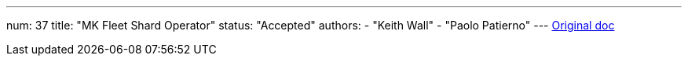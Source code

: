 ---
num: 37
title: "MK Fleet Shard Operator"
status: "Accepted"
authors:
  - "Keith Wall"
  - "Paolo Patierno"
---
https://docs.google.com/document/d/1ROaAwzTvYflntSXq4Kxc-OS32aFbKDy0UTr3vr-7imE/edit[Original doc]
